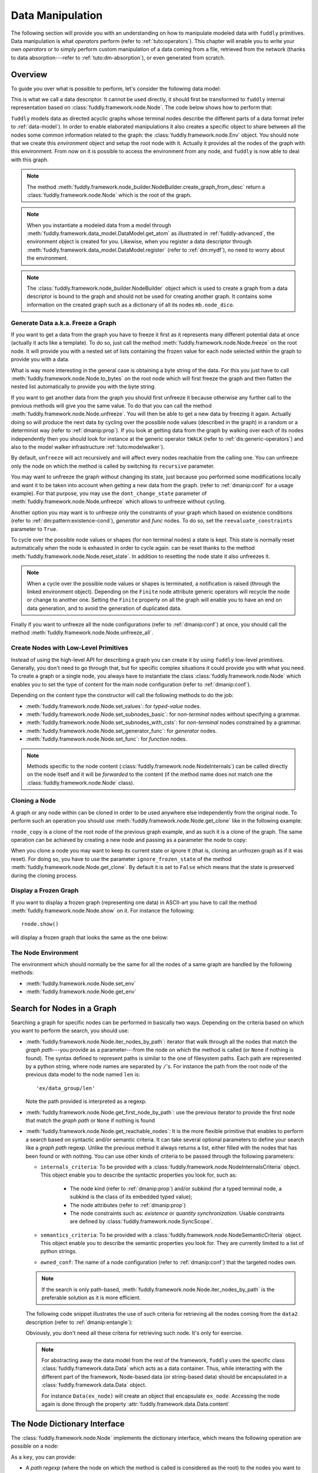 .. _data-manip:

Data Manipulation
*****************

The following section will provide you with an understanding on how to manipulate modeled data
with ``fuddly`` primitives. Data manipulation is what *operators* perform (refer to :ref:`tuto:operators`).
This chapter will enable you to write your own *operators* or to simply perform custom
manipulation of a data coming from a file, retrieved from the network (thanks to data
absorption---refer to :ref:`tuto:dm-absorption`), or even generated from scratch.


Overview
========

To guide you over what is possible to perform, let's consider the following data model:

.. code-block:: python
   :linenos:

    from fuddly.framework.node import *
    from fuddly.framework.value_types import *
    from fuddly.framework.node_builder import *

     example_desc = \
     {'name': 'ex',
      'contents': [
          {'name': 'data0',
           'contents': String(values=['Plip', 'Plop']) },

          {'name': 'data_group',
           'contents': [

              {'name': 'len',
               'mutable': False,
               'contents': LEN(vt=UINT8, after_encoding=False),
               'node_args': 'data1',
               'absorb_csts': AbsFullCsts(contents=False)},

              {'name': 'data1',
               'contents': String(values=['Test!', 'Hello World!']) },

              {'name': 'data2',
               'qty': (1,3),
               'semantics': ['sem1', 'sem2'],
               'contents': UINT16_be(min=10, max=0xa0ff),
               'alt': [
                    {'conf': 'alt1',
                     'contents': SINT8(values=[1,4,8])},
                    {'conf': 'alt2',
                     'contents': UINT16_be(min=0xeeee, max=0xff56)} ]},

              {'name': 'data3',
               'semantics': ['sem2'],
               'sync_qty_with': 'data2',
               'contents': UINT8(values=[30,40,50]),
               'alt': [
                    {'conf': 'alt1',
                     'contents': SINT8(values=[1,4,8])}]},
             ]},

          {'name': 'data4',
           'contents': String(values=['Red', 'Green', 'Blue']) }
      ]}


This is what we call a data descriptor. It cannot be used directly, it should first be
transformed to ``fuddly`` internal representation based on :class:`fuddly.framework.node.Node`.
The code below shows how to perform that:

.. code-block:: python
   :linenos:

    nb = NodeBuilder()
    rnode = nb.create_graph_from_desc(example_desc)
    rnode.set_env(Env())


``fuddly`` models data as directed acyclic graphs whose terminal
nodes describe the different parts of a data format (refer to :ref:`data-model`). In order to
enable elaborated manipulations it also creates a specific object to share between all the nodes
some common information related to the graph: the :class:`fuddly.framework.node.Env` object. You should
note that we create this *environment* object and setup the root node with it. Actually it
provides all the nodes of the graph with this environment. From now on it is possible to access
the environment from any node, and ``fuddly`` is now able to deal with this graph.

.. note:: The method :meth:`fuddly.framework.node_builder.NodeBuilder.create_graph_from_desc` return a
   :class:`fuddly.framework.node.Node` which is the root of the graph.

.. note:: When you instantiate a modeled data from a model through
   :meth:`fuddly.framework.data_model.DataModel.get_atom` as illustrated in :ref:`fuddly-advanced`,
   the environment object is created for you. Likewise, when you register a data descriptor through
   :meth:`fuddly.framework.data_model.DataModel.register` (refer to :ref:`dm:mydf`), no need to worry
   about the environment.

.. note:: The :class:`fuddly.framework.node_builder.NodeBuilder` object which is used to create a
   graph from a data descriptor is bound to the graph and should not be used for creating another
   graph. It contains some information on the created graph such as a dictionary of all its
   nodes ``mb.node_dico``.


.. _dmanip:freeze:

Generate Data a.k.a. Freeze a Graph
-----------------------------------

If you want to get a data from the graph you have to freeze it first as it represents many
different potential data at once (actually it acts like a template). To do so, just call the method
:meth:`fuddly.framework.node.Node.freeze` on the root node. It will provide you with a nested set of
lists containing the frozen value for each node selected within the graph to provide you with a data.

What is way more interesting in the general case is obtaining a byte string of the data. For
this you just have to call :meth:`fuddly.framework.node.Node.to_bytes` on the root node which will
first freeze the graph and then flatten the nested list automatically to provide you with
the byte string.

If you want to get another data from the graph you should first unfreeze it because otherwise any
further call to the previous methods will give you the same value. To do that you can call the
method :meth:`fuddly.framework.node.Node.unfreeze`. You will then be able to get a new data by
freezing it again. Actually doing so will produce the next data by cycling over the possible
node values (described in the graph) in a random or a determinist way (refer to :ref:`dmanip:prop`).
If you look at getting data from the graph by walking over each of its nodes independently then
you should look for instance at the generic operator ``tWALK`` (refer to :ref:`dis:generic-operators`)
and also to the model walker infrastructure :ref:`tuto:modelwalker`).

By default, ``unfreeze`` will act recursively and will affect every nodes reachable from the calling
one. You can unfreeze only the node on which the method is called by switching its ``recursive``
parameter.

You may want to unfreeze the graph without changing its state, just because you performed some
modifications locally and want it to be taken into account when getting a new data from the graph.
(refer to :ref:`dmanip:conf` for a usage example). For that purpose, you may use the
``dont_change_state`` parameter of :meth:`fuddly.framework.node.Node.unfreeze` which allows
to unfreeze without cycling.

Another option you may want is to unfreeze only the constraints of your graph which based on
existence conditions (refer to :ref:`dm:pattern:existence-cond`), *generator*  and *func* nodes.
To do so, set the ``reevaluate_constraints`` parameter to ``True``.

To cycle over the possible node values or shapes (for non terminal nodes) a state is kept.
This state is normally reset automatically when the node is exhausted in order to cycle again.
can be reset thanks to the method :meth:`fuddly.framework.node.Node.reset_state`. In
addition to resetting the node state it also unfreezes it.

.. note:: When a cycle over the possible node values or shapes is terminated, a notification is
   raised (through the linked environment object). Depending on the ``Finite`` node attribute
   generic operators will recycle the node or change to another one. Setting the ``Finite``
   property on all the graph will enable you to have an end on data generation, and to avoid
   the generation of duplicated data.

Finally if you want to unfreeze all the node configurations (refer to :ref:`dmanip:conf`) at
once, you should call the method :meth:`fuddly.framework.node.Node.unfreeze_all`.


.. _dmanip:node:

Create Nodes with Low-Level Primitives
--------------------------------------

Instead of using the high-level API for describing a graph you can create it by using ``fuddly``
low-level primitives. Generally, you don't need to go through that, but for specific
complex situations it could provide you with what you need. To create a graph or a single node,
you always have to instantiate the class :class:`fuddly.framework.node.Node` which enables you to set
the type of content for the main node configuration (refer to :ref:`dmanip:conf`).

Depending on the content type the constructor will call the following methods to do the
job:

- :meth:`fuddly.framework.node.Node.set_values`: for *typed-value* nodes.
- :meth:`fuddly.framework.node.Node.set_subnodes_basic`: for *non-terminal* nodes without specifying a
  grammar.
- :meth:`fuddly.framework.node.Node.set_subnodes_with_csts`: for *non-terminal* nodes constrained by
  a grammar.
- :meth:`fuddly.framework.node.Node.set_generator_func`: for *generator* nodes.
- :meth:`fuddly.framework.node.Node.set_func`: for *function* nodes.


.. note::
   Methods specific to the node content (:class:`fuddly.framework.node.NodeInternals`) can be
   called directly on the node itself and it will be *forwarded* to the content (if the method name
   does not match one the :class:`fuddly.framework.node.Node` class).

.. seealso::
   If you want to learn more about the specific operations that can be performed on each kind of
   content (whose base class is :class:`fuddly.framework.node.NodeInternals`), refer to the related
   class, namely:

   - :class:`fuddly.framework.node.NodeInternals_TypedValue`
   - :class:`fuddly.framework.node.NodeInternals_NonTerm`
   - :class:`fuddly.framework.node.NodeInternals_GenFunc`
   - :class:`fuddly.framework.node.NodeInternals_Func`



Cloning a Node
--------------

A graph or any node within can be cloned in order to be used anywhere else independently from the
original node. To perform such an operation you should use
:meth:`fuddly.framework.node.Node.get_clone` like in the following example:

.. code-block:: python
   :linenos:

    rnode_copy = rnode.get_clone('mycopy')

``rnode_copy`` is a clone of the root node of the previous graph example, and as such it is a
clone of the graph. The same operation can be achieved by creating a new node and passing as a
parameter the node to copy:

.. code-block:: python
   :linenos:

    rnode_copy = Node('mycopy', base_node=rnode, new_env=True)


When you clone a node you may want to keep its current state or ignore it (that is, cloning
an unfrozen graph as if it was reset). For doing so, you have to use the parameter
``ignore_frozen_state`` of the method :meth:`fuddly.framework.node.Node.get_clone`. By default it is
set to ``False`` which means that the state is preserved during the cloning process.


Display a Frozen Graph
----------------------

If you want to display a frozen graph (representing one data) in ASCII-art you have to call the
method :meth:`fuddly.framework.node.Node.show` on it. For instance the following::

    rnode.show()

will display a frozen graph that looks the same as the one below:

.. figure::  images/ex_show.png
   :align:   center
   :scale:   100 %


The Node Environment
--------------------

The environment which should normally be the same for all the nodes of a same graph are handled
by the following methods:

- :meth:`fuddly.framework.node.Node.set_env`
- :meth:`fuddly.framework.node.Node.get_env`


.. _dmanip:search:

Search for Nodes in a Graph
===========================

Searching a graph for specific nodes can be performed in basically two ways. Depending on the
criteria based on which you want to perform the search, you should use:

- :meth:`fuddly.framework.node.Node.iter_nodes_by_path`: iterator that walk through all the nodes that match the
  *graph path*---you provide as a parameter---from the node on which the method is called (or
  ``None`` if nothing is found). The syntax defined to represent paths is similar to the one of
  filesystem paths. Each path are represented by a python string, where node names are
  separated by ``/``'s. For instance the path from the root node of the previous data model to
  the node named ``len`` is::

      'ex/data_group/len'

  Note the path provided is interpreted as a regexp.

- :meth:`fuddly.framework.node.Node.get_first_node_by_path`: use the previous iterator to provide the first
  node that match the *graph path* or ``None`` if nothing is found

- :meth:`fuddly.framework.node.Node.get_reachable_nodes`: It is the more flexible primitive that
  enables to perform a search based on syntactic and/or semantic criteria. It can take several
  optional parameters to define your search like a *graph path* regexp. Unlike the previous method
  it always returns a list, either filled with the nodes that has been found or with nothing.
  You can use other kinds of criteria to be passed through the following parameters:

  + ``internals_criteria``: To be provided with a :class:`fuddly.framework.node.NodeInternalsCriteria`
    object. This object enable you to describe the syntactic properties you look for, such as:

     - The node kind (refer to :ref:`dmanip:prop`) and/or subkind (for a typed terminal node, a
       subkind is the class of its embedded typed value);

     - The node attributes (refer to :ref:`dmanip:prop`)

     - The node constraints such as: *existence* or *quantity synchronization*. Usable
       constraints are defined by :class:`fuddly.framework.node.SyncScope`.


  + ``semantics_criteria``: To be provided with a :class:`fuddly.framework.node.NodeSemanticCriteria`
    object. This object enable you to describe the semantic properties you look for. They are
    currently limited to a list of python strings.

  + ``owned_conf``: The name of a node configuration (refer to :ref:`dmanip:conf`) that
    the targeted nodes own.

  .. note:: If the search is only path-based, :meth:`fuddly.framework.node.Node.iter_nodes_by_path` is the
     preferable solution as it is more efficient.

  The following code snippet illustrates the use of such criteria for retrieving all the nodes
  coming from the ``data2`` description (refer to :ref:`dmanip:entangle`):

  .. code-block:: python
     :linenos:

     from fuddly.framework.plumbing import *
     from fuddly.framework.node import *
     from fuddly.framework.value_types import *

     fmk = FmkPlumbing()
     fmk.start()

     fmk.run_project(name='tuto')

     ex_node = fmk.dm.get_atom('ex')
     ex_node.freeze()

     ic = NodeInternalsCriteria(mandatory_attrs=[NodeInternals.Mutable],
                                node_kinds=[NodeInternals_TypedValue],
                                negative_node_subkinds=[String],
                                negative_csts=[SyncScope.Qty])

     sc = NodeSemanticsCriteria(mandatory_criteria=['sem1', 'sem2'])

     ex_node.get_reachable_nodes(internals_criteria=ic, semantics_criteria=sc,
                                 owned_conf='alt2')

  Obviously, you don't need all these criteria for retrieving such node. It's only for
  exercise.

  .. note:: For abstracting away the data model from the rest of the framework, ``fuddly`` uses the
     specific class :class:`fuddly.framework.data.Data` which acts as a data container.
     Thus, while interacting with the different part of the framework, Node-based data
     (or string-based data) should be encapsulated
     in a :class:`fuddly.framework.data.Data` object.

     For instance ``Data(ex_node)`` will create an object that encapsulate ``ex_node``.
     Accessing the node again is done through the property :attr:`fuddly.framework.data.Data.content`



The Node Dictionary Interface
=============================

The :class:`fuddly.framework.node.Node` implements the dictionary interface, which means the
following operation are possible on a node:

.. code-block:: python
   :linenos:

   node[key]           # reading operation

   node[key] = value   # writing operation

As a ``key``, you can provide:

- A *path regexp* (where the node on which the method is called is considered as the root) to the
  nodes you want to reach. A list of the nodes will be returned for the reading operation
  (or ``None`` if the path match nothing), and
  for the writing operation all the matching nodes will get the new value.
  The reading operation is equivalent to calling
  :meth:`fuddly.framework.node.Node.iter_nodes_by_path` on the node and providing the parameter
  ``path_regexp`` with your path (except the method will return a python generator instead of a list).

  The following python code snippet illustrate the access to the node named ``len`` to
  retrieve its byte string representation:

   .. code-block:: python
      :linenos:

      rnode['ex/data_group/len'][0].to_bytes()

      # same as:
      rnode.get_first_node_by_path('ex/data_group/len').to_bytes()


- A :class:`fuddly.framework.node.NodeInternalsCriteria` that match the internal
  attributes of interest of the nodes you want to retrieve and which are reachable from the
  current node. It is equivalent to calling :meth:`fuddly.framework.node.Node.get_reachable_nodes`
  on the node and providing the parameter ``internals_criteria`` with your criteria object. A
  list will always be returned, either empty or containing the nodes of interest.

- A :class:`fuddly.framework.node.NodeSemanticsCriteria` that match the internal
  attributes of interest of the nodes you want to retrieve and which are reachable from the
  current node. It is equivalent to calling :meth:`fuddly.framework.node.Node.get_reachable_nodes`
  on the node and providing the parameter ``semantics_criteria`` with the criteria object. A list
  will always be returned, either empty or containing the nodes of interest.


.. seealso:: To learn how to create criteria objects refer to :ref:`dmanip:search`.


As a ``value``, you can provide:

- A :class:`fuddly.framework.node.Node`: In this case the method
  :meth:`fuddly.framework.node.Node.set_contents` will be called on the node with the *node* as
  parameter.

- A :class:`fuddly.framework.node.NodeSemantics`: In this case the method
  :meth:`fuddly.framework.node.Node.set_semantics` will be called on the node with the *semantics* as
  parameter.

- A python integer: In this case the method :meth:`fuddly.framework.value_types.INT.set_raw_values` of the
  *INT* object embedded in the targeted node will be called with the *integer* as parameter.
  (Have to be only used with typed-value nodes embedding an ``INT``.)

- A byte string: In this case the method :meth:`fuddly.framework.node.Node.absorb` will be called
  on the node with the *byte string* as parameter.


.. warning:: These methods should generally be called on a frozen graph.


Change a Node
=============

You can change the content of a specific node by absorbing a new content (refer to
:ref:`dmanip:abs`).

You can also temporarily change the node value of a terminal node (until the next time
:meth:`fuddly.framework.node.Node.unfreeze` is called on it) with the method
:meth:`fuddly.framework.node.Node.set_frozen_value` (refer to :ref:`dmanip:freeze`).

But if you want to make some more disruptive change and change a terminal
node to a non-terminal node for instance, you have two options.
Either you do it from scratch and you leverage the function described in the section
:ref:`dmanip:node`. For instance:

.. code-block:: python
   :linenos:

   node_to_change.set_values(value_type=String(max_sz=10))

Or you can do it by replacing the content of one node with another one. That allows you for
instance to add a data from a model to another model. To illustrate this possibility
let's consider the following code that change the node ``data0`` of our data
model example with an USB ``STRING`` descriptor (yes, that does not make sense, but you can do
it if you like ;).

.. code-block:: python
   :linenos:
   :emphasize-lines: 10

    from fuddly.framework.plumbing import *

    fmk = FmkPlumbing()
    fmk.run_project(name='tuto')

    usb_str = fmk.dm.get_external_atom(dm_name='usb', data_id='STR')

    ex_node = fmk.dm.get_atom('ex')

    ex_node['ex/data0'] = usb_str  # Perform the substitution

    ex_node.show()                      # Data.show() will call .show() on the embedded node


The result is shown below:

.. figure::  images/ex_subst_show.png
   :align:   center
   :scale:   100 %


.. note:: Releasing constraints (like a CRC, an offset, a length, ...) of an altered
   data can be useful if you want ``fuddly`` to automatically recomputes the constraint for you and
   still comply to the model. Refer to :ref:`dmanip:freeze`.


You can also add subnodes to non-terminal nodes through the usage of :meth:`fuddly.framework.node.NodeInternals_NonTerm.add()`.
For instance the following code snippet will add a new node after the node ``data2``.

.. code-block:: python
   :linenos:

   data2_node = ex_node['ex/data_group/data2'][0]
   ex_node['ex/data_group$'][0].add(Node('my_node', values=['New node added']),
                                    after=data2_node)

Thus, if ``ex_node`` before the modification is::

   [0] ex [NonTerm]
    \__(1) ex/data0 [String] size=4B
    |        \_ codec=iso8859-1
    |        \_raw: b'Plip'
    \__[1] ex/data_group [NonTerm]
    |   \__[2] ex/data_group/len [GenFunc | node_args: ex/data_group/data1]
    |   |   \__(3) ex/data_group/len/cts [UINT8] size=1B
    |   |            \_ 5 (0x5)
    |   |            \_raw: b'\x05'
    |   \__(2) ex/data_group/data1 [String] size=5B
    |   |        \_ codec=iso8859-1
    |   |        \_raw: b'Test!'
    |   \__(2) ex/data_group/data2 [UINT16_be] size=2B
    |   |        \_ 10 (0xA)
    |   |        \_raw: b'\x00\n'
    |   \__(2) ex/data_group/data3 [UINT8] size=1B
    |            \_ 30 (0x1E)
    |            \_raw: b'\x1e'
    \__(1) ex/data4 [String] size=3B
             \_ codec=iso8859-1
             \_raw: b'Red'


After the modification it will be::

   [0] ex [NonTerm]
    \__(1) ex/data0 [String] size=4B
    |        \_ codec=iso8859-1
    |        \_raw: b'Plip'
    \__[1] ex/data_group [NonTerm]
    |   \__[2] ex/data_group/len [GenFunc | node_args: ex/data_group/data1]
    |   |   \__(3) ex/data_group/len/cts [UINT8] size=1B
    |   |            \_ 5 (0x5)
    |   |            \_raw: b'\x05'
    |   \__(2) ex/data_group/data1 [String] size=5B
    |   |        \_ codec=iso8859-1
    |   |        \_raw: b'Test!'
    |   \__(2) ex/data_group/data2 [UINT16_be] size=2B
    |   |        \_ 10 (0xA)
    |   |        \_raw: b'\x00\n'
    |   \__(2) ex/data_group/my_node [String] size=14B
    |   |        \_ codec=iso8859-1
    |   |        \_raw: b'New node added'
    |   \__(2) ex/data_group/data3 [UINT8] size=1B
    |            \_ 30 (0x1E)
    |            \_raw: b'\x1e'
    \__(1) ex/data4 [String] size=3B
             \_ codec=iso8859-1
             \_raw: b'Red'


.. _dmanip:prop:

Operations on Node Properties and Attributes
--------------------------------------------

The following methods enable you to retrieve the kind of content of the node. The provided answer is
for the current configuration (refer to :ref:`dmanip:conf`) if the ``conf`` parameter is not
provided:

+ :meth:`fuddly.framework.node.Node.is_nonterm`
+ :meth:`fuddly.framework.node.Node.is_typed_value`
+ :meth:`fuddly.framework.node.Node.is_genfunc`
+ :meth:`fuddly.framework.node.Node.is_func`


Checking if a node is frozen (refer to :ref:`dmanip:freeze`) can be done thanks to the method:

+ :meth:`fuddly.framework.node.Node.is_frozen`

The following methods enable you to change specific node properties or attributes:

+ Methods related to the keyword ``fuzz_weight`` described in the section :ref:`dm:keywords`:

   - :meth:`fuddly.framework.node.Node.set_fuzz_weight`
   - :meth:`fuddly.framework.node.Node.get_fuzz_weight`

+ Methods related to the keywords ``determinist``, ``random``, ``finite`` and ``infinite``
  described in the section :ref:`dm:keywords`:

   - :meth:`fuddly.framework.node.Node.make_determinist`
   - :meth:`fuddly.framework.node.Node.make_random`
   - :meth:`fuddly.framework.node.Node.make_finite`
   - :meth:`fuddly.framework.node.Node.make_infinite`

+ Methods to deal with node attributes and related to the keywords ``set_attrs`` and
  ``clear_attrs`` described in the section :ref:`dm:keywords`:

   - :meth:`fuddly.framework.node.Node.set_attr`
   - :meth:`fuddly.framework.node.Node.clear_attr`
   - :meth:`fuddly.framework.node.Node.is_attr_set`

You can test the compliance of a node with syntactic and/or semantic criteria with the method
:meth:`fuddly.framework.node.Node.compliant_with`. Refer to the section :ref:`dmanip:search` to
learn how to specify criteria.

Any object can be added to a node as a private attribute. The private object should support the
``__copy__`` interface. To set and retrieve a private object the following methods are provided:

- :meth:`fuddly.framework.node.Node.set_private`
- :meth:`fuddly.framework.node.Node.get_private`


Node semantics can be defined to view the data model in a specific way, which boils down to
be able to search for nodes based on semantic criteria (refer to :ref:`dmanip:search`).
To set semantics on nodes or to retrieve them the following methods have to be used:

- :meth:`fuddly.framework.node.Node.set_semantics`: Take a list of strings (that capture the
  semantic) or a :class:`fuddly.framework.node.NodeSemantics`
- :meth:`fuddly.framework.node.Node.get_semantics`: Returns a :class:`fuddly.framework.node.NodeSemantics`



.. _dmanip:conf:

Node Configurations
-------------------

Alternative node content can be added dynamically to any node of a graph. This is called a *node
configuration* and everything that characterize a node---its type: non-terminal, terminal,
generator; its attributes; its links with other nodes; and so on---are included within. A node is
then a receptacle for an arbitrary number of *configurations*.

.. note:: When a node is created it gets a default configuration named ``MAIN``.

Configuration management is based on the following methods:

- :meth:`fuddly.framework.node.Node.add_conf`: To add a new configuration.
- :meth:`fuddly.framework.node.Node.remove_conf`: To remove a configuration based on its name.
- :meth:`fuddly.framework.node.Node.is_conf_existing`: To check a configuration existence based on
  its name.
- :meth:`fuddly.framework.node.Node.set_current_conf`: To change the current configuration of a node
  with the one whose the name is provided as a parameter.
- :meth:`fuddly.framework.node.Node.get_current_conf`: To retrieve the name of the current node
  configuration.
- :meth:`fuddly.framework.node.Node.gather_alt_confs`: to gather all configuration names defined in
  the subgraph where the root is the node on which the method is called.

In what follows, we illustrate some node configuration change based on our data model example

.. code-block:: python
   :linenos:

    rnode.freeze()   # We consider there is at least 2 'data2' nodes

    # We change the configuration of the second 'data2' node
    rnode['ex/data_group/data2:2'][0].set_current_conf('alt1', ignore_entanglement=True)
    rnode['ex/data_group/data2:2'][0].unfreeze()

    rnode.show()

    # We change back 'data2:2' to the default configuration
    rnode['ex/data_group/data2:2'][0].set_current_conf('MAIN', ignore_entanglement=True)
    # We change the configuration of the first 'data2' node
    rnode['ex/data_group/data2'][0].set_current_conf('alt1', ignore_entanglement=True)
    # This time we unfreeze directly the parent node
    rnode['ex/data_group$'][0].unfreeze(dont_change_state=True)

    rnode.show()

.. seealso:: Refer to :ref:`dmanip:entangle` about the parameter ``ignore_entanglement``.


If you want to act on a specific configuration of a node without changing first its configuration,
you can leverage the ``conf`` parameter of the methods that support it. For instance, all the
methods used for setting the content of a node (refer to :ref:`dmanip:node`) are *configuration
aware*.

.. note::
   If you need to access to the node internals (:attr:`fuddly.framework.node.NodeInternals`) the
   following attributes are provided:

   - :attr:`fuddly.framework.node.Node.cc`: to access to the node internals of the current
     configuration.
   - :attr:`fuddly.framework.node.Node.c`: dictionary to access to the node internals of
     any configuration based on their name.


Node Corruption Infrastructure
------------------------------

You can also leverage the *Node-corruption Infrastructure* (based on hooks within the code) for
handling various corruption types easily. This infrastructure is especially used by the
generic operator ``tSTRUCT`` (refer to :ref:`dis:generic-operators`).
This infrastructure is based on the following primitives:

- :meth:`fuddly.framework.node.Env.add_node_to_corrupt`

- :meth:`fuddly.framework.node.Env.remove_node_to_corrupt`

The typical way to perform a corruption with this infrastructure is illustrated in what follows.
This example performs a corruption that changes from the model the allowed amount for a specific
node (``targeted_node``) of a graph (referenced by ``rnode``) that can be created during the data
generation from the graph.

.. code-block:: python
   :linenos:

    mini = 8
    maxi = 10
    rnode.env.add_node_to_corrupt(targeted_node, corrupt_type=Node.CORRUPT_NODE_QTY,
                                  corrupt_op=lambda x, y: (mini, maxi))

    corrupt_rnode = Node(rnode.name, base_node=rnode, ignore_frozen_state=False,
                         new_env=True)
    rnode.env.remove_node_to_corrupt(targeted_node)

From now on, you have still a clean graph referenced by ``rnode``, and a corrupted one referenced
by ``corrupt_rnode``. You can now instantiate some data from ``corrupt_rnode`` that complies to an
altered data model (because we change the grammar that constrains the data generation).

The corruption operations currently defined are:

- :attr:`fuddly.framework.node.Node.CORRUPT_NODE_QTY`
- :attr:`fuddly.framework.node.Node.CORRUPT_QTY_SYNC`
- :attr:`fuddly.framework.node.Node.CORRUPT_EXIST_COND`


.. _dmanip:abs:

Byte String Absorption
----------------------

This feature is described in the tutorial. Refer to :ref:`tuto:dm-absorption` to learn about it.
The methods which are involved in this process are:

- :meth:`fuddly.framework.node.Node.absorb`
- :meth:`fuddly.framework.node.Node.set_absorb_helper`
- :meth:`fuddly.framework.node.Node.enforce_absorb_constraints`



Miscellaneous Primitives
========================

- :meth:`fuddly.framework.node.Node.get_path_from`: if it exists, return the first path to this
  node from the node provided as parameter; otherwise return None.

- :meth:`fuddly.framework.node.Node.get_all_paths_from`: similar as the previous method, except it
  returns a list of all the possible paths.


.. _dmanip:entangle:

Entangled Nodes
===============

Node descriptors that contain the ``qty`` attribute may trigger the creation of multiple nodes
based on the same description. These nodes are created in a specific way to make them react as a
group. We call the nodes of such a group: ``entangled nodes``. If you perform a modification on
any one node of the group (by calling a *setter* on the node for instance), all the other
nodes will be affected the same way.

Some node methods are immune to the entanglement, especially all the *getters*, others enable you to
temporarily break the entanglement through the parameter ``ignore_entanglement``.
